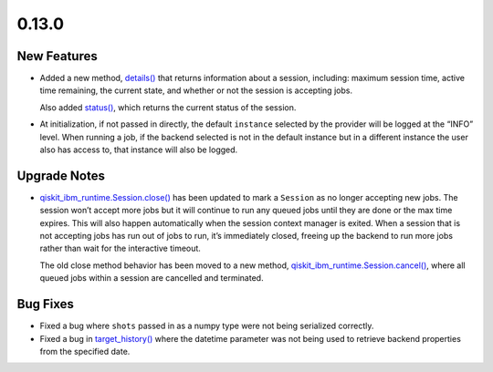 0.13.0
======

New Features
------------

-  Added a new method,
   `details() <https://docs.quantum.ibm.com/api/qiskit-ibm-runtime/qiskit_ibm_runtime.Session#details>`__ that returns
   information about a session, including: maximum session time, active
   time remaining, the current state, and whether or not the session is
   accepting jobs.

   Also added `status() <https://docs.quantum.ibm.com/api/qiskit-ibm-runtime/qiskit_ibm_runtime.Session#status>`__,
   which returns the current status of the session.

-  At initialization, if not passed in directly, the default
   ``instance`` selected by the provider will be logged at the “INFO”
   level. When running a job, if the backend selected is not in the
   default instance but in a different instance the user also has access
   to, that instance will also be logged.

Upgrade Notes
-------------

-  `qiskit_ibm_runtime.Session.close() <https://docs.quantum.ibm.com/api/qiskit-ibm-runtime/qiskit_ibm_runtime.Session#close>`__
   has been updated to mark a ``Session`` as no longer accepting new
   jobs. The session won’t accept more jobs but it will continue to run
   any queued jobs until they are done or the max time expires. This
   will also happen automatically when the session context manager is
   exited. When a session that is not accepting jobs has run out of jobs
   to run, it’s immediately closed, freeing up the backend to run more
   jobs rather than wait for the interactive timeout.

   The old close method behavior has been moved to a new method,
   `qiskit_ibm_runtime.Session.cancel() <https://docs.quantum.ibm.com/api/qiskit-ibm-runtime/qiskit_ibm_runtime.Session#cancel>`__,
   where all queued jobs within a session are cancelled and terminated.

Bug Fixes
---------

-  Fixed a bug where ``shots`` passed in as a numpy type were not being
   serialized correctly.

-  Fixed a bug in
   `target_history() <https://docs.quantum.ibm.com/api/qiskit-ibm-runtime/qiskit_ibm_runtime.IBMBackend#target_history>`__
   where the datetime parameter was not being used to retrieve backend
   properties from the specified date.
